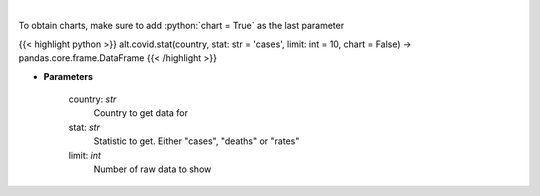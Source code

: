 .. role:: python(code)
    :language: python
    :class: highlight

|

.. raw:: html

    <h3>
    > Show historical cases and deaths by country
    </h3>

To obtain charts, make sure to add :python:`chart = True` as the last parameter

{{< highlight python >}}
alt.covid.stat(country, stat: str = 'cases', limit: int = 10, chart = False) -> pandas.core.frame.DataFrame
{{< /highlight >}}

* **Parameters**

    country: *str*
        Country to get data for
    stat: *str*
        Statistic to get.  Either "cases", "deaths" or "rates"
    limit: *int*
        Number of raw data to show
    
